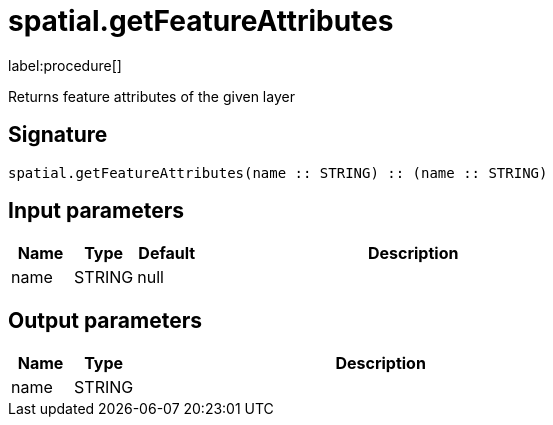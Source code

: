 // This file is generated by DocGeneratorTest, do not edit it manually
= spatial.getFeatureAttributes

:description: This section contains reference documentation for the spatial.getFeatureAttributes procedure.

label:procedure[]

[.emphasis]
Returns feature attributes of the given layer

== Signature

[source]
----
spatial.getFeatureAttributes(name :: STRING) :: (name :: STRING)
----

== Input parameters

[.procedures,opts=header,cols='1,1,1,7']
|===
|Name|Type|Default|Description
|name|STRING|null|
|===

== Output parameters

[.procedures,opts=header,cols='1,1,8']
|===
|Name|Type|Description
|name|STRING|
|===

